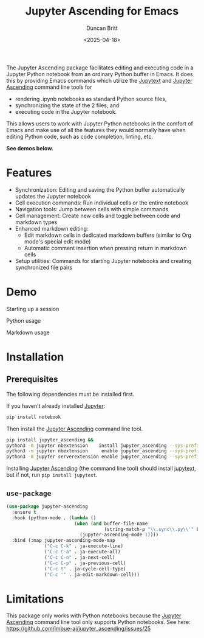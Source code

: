 #+title: Jupyter Ascending for Emacs
#+author: Duncan Britt
#+date: <2025-04-18>
#+options: toc:nil

The Jupyter Ascending package facilitates editing and executing code in a Jupyter Python notebook from an ordinary Python buffer in Emacs. It does this by providing Emacs commands which utilize the [[https://jupytext.readthedocs.io/en/latest/][Jupytext]] and [[https://github.com/imbue-ai/jupyter_ascending][Jupyter Ascending]] command line tools for
- rendering .ipynb notebooks as standard Python source files,
- synchronizing the state of the 2 files, and
- executing code in the Jupyter notebook.
This allows users to work with Jupyter Python notebooks in the comfort of Emacs and make use of all the features they would normally have when editing Python code, such as code completion, linting, etc.

*See demos below.*

* Features
- Synchronization: Editing and saving the Python buffer automatically updates the Jupyter notebook
- Cell execution commands: Run individual cells or the entire notebook
- Navigation tools: Jump between cells with simple commands
- Cell management: Create new cells and toggle between code and markdown types
- Enhanced markdown editing:
  - Edit markdown cells in dedicated markdown buffers (similar to Org mode's special edit mode)
  - Automatic comment insertion when pressing return in markdown cells
- Setup utilities: Commands for starting Jupyter notebooks and creating synchronized file pairs

* Demo
Starting up a session
#+attr_org: :width 600
[[./demo/ja-setup.gif]]

Python usage
#+attr_org: :width 600
[[./demo/ja-basic.gif]]

Markdown usage
#+attr_org: :width 600
[[./demo/ja-md.gif]]

* Installation
** Prerequisites
The following dependencies must be installed first.

If you haven't already installed [[https://jupyter.org/install][Jupyter]]:
#+begin_src sh
  pip install notebook
#+end_src

Then install the [[https://github.com/imbue-ai/jupyter_ascending][Jupyter Ascending]] command line tool.
#+begin_src sh  
  pip install jupyter_ascending &&
  python3 -m jupyter nbextension    install jupyter_ascending --sys-prefix --py && \
  python3 -m jupyter nbextension     enable jupyter_ascending --sys-prefix --py && \
  python3 -m jupyter serverextension enable jupyter_ascending --sys-prefix --py
#+end_src

Installing [[https://github.com/imbue-ai/jupyter_ascending][Jupyter Ascending]] (the command line tool) should install [[https://jupytext.readthedocs.io/en/latest/][jupytext]], but if not, run ~pip install jupytext~.

** ~use-package~
#+begin_src emacs-lisp
  (use-package jupyter-ascending
    :ensure t
    :hook (python-mode . (lambda ()
                           (when (and buffer-file-name
                                      (string-match-p "\\.sync\\.py\\'" buffer-file-name))
                             (jupyter-ascending-mode 1))))
    :bind (:map jupyter-ascending-mode-map
                ("C-c C-k" . ja-execute-line)
                ("C-c C-a" . ja-execute-all)
                ("C-c C-n" . ja-next-cell)
                ("C-c C-p" . ja-previous-cell)
                ("C-c t" . ja-cycle-cell-type)
                ("C-c '" . ja-edit-markdown-cell)))
#+end_src
* Limitations
This package only works with Python notebooks because the [[https://github.com/imbue-ai/jupyter_ascending][Jupyter Ascending]] command line tool only supports Python notebooks.  See here: https://github.com/imbue-ai/jupyter_ascending/issues/25

